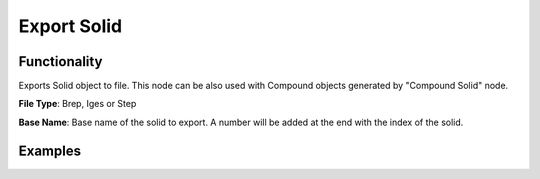 Export Solid
============

Functionality
-------------

Exports Solid object to file. This node can be also used with Compound objects generated by "Compound Solid" node.

**File Type**: Brep, Iges or Step

**Base Name**: Base name of the solid to export. A number will be added at the end with the index of the solid.

Examples
--------

.. image:: https://raw.githubusercontent.com/vicdoval/sverchok/docs_images/images_for_docs/solid/export_solid/export_solid_blender_sverchok_example.png

